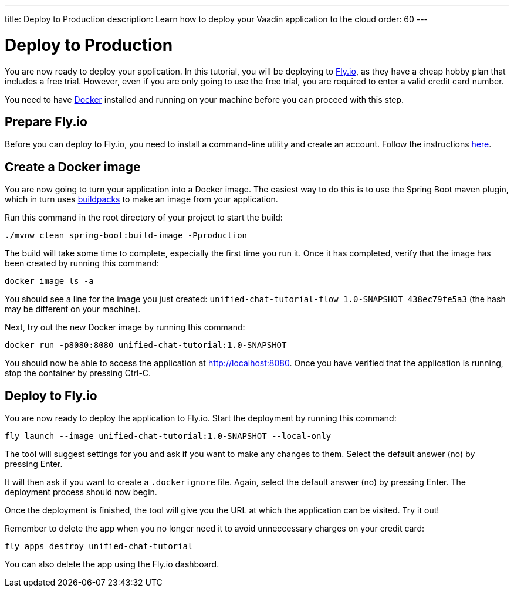 ---
title: Deploy to Production
description: Learn how to deploy your Vaadin application to the cloud
order: 60
---


= Deploy to Production

You are now ready to deploy your application. In this tutorial, you will be deploying to https://fly.io[Fly.io], as they have a cheap hobby plan that includes a free trial. However, even if you are only going to use the free trial, you are required to enter a valid credit card number.

You need to have https://docker.com[Docker] installed and running on your machine before you can proceed with this step.


== Prepare Fly.io

Before you can deploy to Fly.io, you need to install a command-line utility and create an account. Follow the instructions https://fly.io/docs/hands-on/[here].


== Create a Docker image

You are now going to turn your application into a Docker image. The easiest way to do this is to use the Spring Boot maven plugin, which in turn uses https://buildpacks.io[buildpacks] to make an image from your application.

Run this command in the root directory of your project to start the build:

[source,terminal]
----
./mvnw clean spring-boot:build-image -Pproduction
----

The build will take some time to complete, especially the first time you run it. Once it has completed, verify that the image has been created by running this command:

[source,terminal]
----
docker image ls -a
----

You should see a line for the image you just created: `unified-chat-tutorial-flow 1.0-SNAPSHOT 438ec79fe5a3` (the hash may be different on your machine).

Next, try out the new Docker image by running this command:

[source,terminal]
----
docker run -p8080:8080 unified-chat-tutorial:1.0-SNAPSHOT
----

You should now be able to access the application at http://localhost:8080. Once you have verified that the application is running, stop the container by pressing Ctrl-C.


== Deploy to Fly.io

You are now ready to deploy the application to Fly.io. Start the deployment by running this command:

[source,terminal]
----
fly launch --image unified-chat-tutorial:1.0-SNAPSHOT --local-only
----

The tool will suggest settings for you and ask if you want to make any changes to them. Select the default answer (no) by pressing Enter.

It will then ask if you want to create a `.dockerignore` file. Again, select the default answer (no) by pressing Enter. The deployment process should now begin.

Once the deployment is finished, the tool will give you the URL at which the application can be visited. Try it out!

Remember to delete the app when you no longer need it to avoid unneccessary charges on your credit card:

[source,terminal]
----
fly apps destroy unified-chat-tutorial
----

You can also delete the app using the Fly.io dashboard.


++++
<style>
[class^=PageHeader-module--descriptionContainer] {display: none;}
</style>
++++
